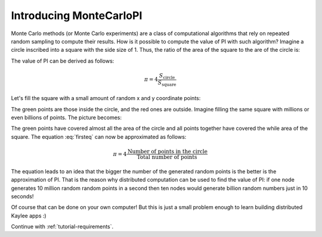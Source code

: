 .. _tutorial-introduction:

Introducing MonteCarloPI
========================

Monte Carlo methods (or Monte Carlo experiments) are a class of computational
algorithms that rely on repeated random sampling to compute their results.
How is it possible to compute the value of PI with such algorithm?
Imagine a circle inscribed into a square with the side size of 1.
Thus, the ratio of the area of the square to the are of the circle is:

.. math::
  :label: firsteq

  \frac{S_{\mathrm{square}}}{S_{\mathrm{circle}}} =
  \frac{1 \cdot 1}{\pi \cdot r^2 } =
  \frac{1 \cdot 1}{\pi \cdot 0.5^2 } =
  \frac{4}{\pi}

The value of PI can be derived as follows:

.. math::
  \pi = 4 \frac{S_{\mathrm{circle}}}{S_{\mathrm{square}}}

Let's fill the square with a small amount of random x and y coordinate points:

.. image:: ../_static/monte-carlo.png
   :align: center
   :alt: Monte-Carlo method of calculating PI.
   :scale: 80 %
   :width: 320
   :height: 320

The green points are those inside the circle, and the red ones are outside.
Imagine filling the same square with millions or even billions of points.
The picture becomes:

.. image:: ../_static/monte-carlo2.png
   :align: center
   :alt: Monte-Carlo method of calculating PI.
   :scale: 80 %
   :width: 320
   :height: 320

The green points have covered almost all the area of the circle and all
points together have covered the while area of the square. The equation
:eq:`firsteq` can now be approximated as follows:

.. math::
  \pi = 4 \frac{{\mathrm{Number\ of\ points\ in\ the\ circle}}}
               {{\mathrm{Total\ number\ of\ points}}}

The equation leads to an idea that the bigger the number of the
generated random points is the better is the approximation of PI.
That is the reason why distributed computation can be used to find
the value of PI: if one node generates 10 million random random points
in a second then ten nodes would generate billion random numbers just in
10 seconds!

Of course that can be done on your own computer! But this is just a small
problem enough to learn building distributed Kaylee apps :)


Continue with :ref:`tutorial-requirements`.
